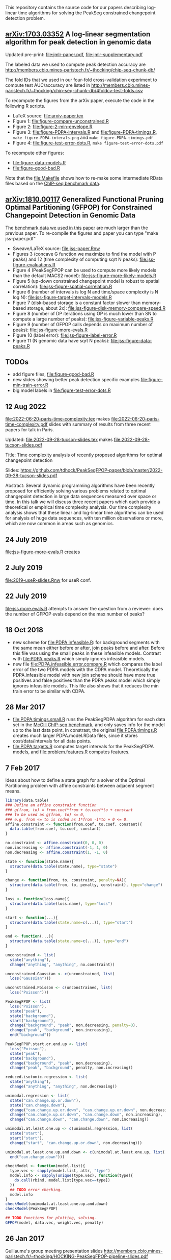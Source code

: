 This repository contains the source code for our papers
describing log-linear time algorithms for solving the PeakSeg
constrained changepoint detection problem.

** [[https://arxiv.org/abs/1703.03352][arXiv:1703.03352]] A log-linear segmentation algorithm for peak detection in genomic data

Updated pre-print: [[file:jmlr-paper.pdf]], [[file:jmlr-supplementary.pdf]]

The labeled data we used to compute peak detection accuracy are
http://members.cbio.mines-paristech.fr/~thocking/chip-seq-chunk-db/

The fold IDs that we used in our four-fold cross-validation experiment
to compute test AUC/accuracy are listed in
http://members.cbio.mines-paristech.fr/~thocking/chip-seq-chunk-db/4foldcv-test-folds.csv

To recompute the figures from the arXiv paper, execute the code in the
following R scripts.

- LaTeX source: [[file:arxiv-paper.tex]]
- Figure 1: [[file:figure-compare-unconstrained.R]]
- Figure 2: [[file:figure-2-min-envelope.R]]
- Figure 3: [[file:figure-PDPA-intervals.R]] and
  [[file:figure-PDPA-timings.R]], =make figure-PDPA-interals.png= and
  =make figure-PDPA-timings.pdf=
- Figure 4: [[file:figure-test-error-dots.R]], =make figure-test-error-dots.pdf=

To recompute other figures:
- [[file:figure-data-models.R]]
- [[file:figure-good-bad.R]]

Note that the [[file:Makefile]] shows how to re-make some
intermediate RData files based on the [[http://members.cbio.mines-paristech.fr/~thocking/chip-seq-chunk-db/][ChIP-seq benchmark data]].

** [[https://arxiv.org/abs/1810.00117][arXiv:1810.00117]] Generalized Functional Pruning Optimal Partitioning (GFPOP) for Constrained Changepoint Detection in Genomic Data

The [[https://github.com/tdhock/feature-learning-benchmark][benchmark data we used in this paper]] are much larger than the
previous paper. To re-compile the figures and paper you can type "make
jss-paper.pdf"

- Sweave/LaTeX source: [[file:jss-paper.Rnw]]
- Figures 3 (concave G function we maximize to find the model with P
  peaks) and 12 (time complexity of computing sqrt N peaks):
  [[file:jss-figure-evaluations.R]]
- Figure 4 (PeakSegFPOP can be used to compute more likely models than
  the default MACS2 model): [[file:jss-figure-more-likely-models.R]]
- Figure 5 (up-down constrained changepoint model is robust to spatial
  correlation): [[file:jss-figure-spatial-correlation.R]]
- Figure 6 (number of intervals is log N and time/space complexity is
  N log N): [[file:jss-figure-target-intervals-models.R]]
- Figure 7 (disk-based storage is a constant factor slower than
  memory-based storage, about 2x):
  [[file:jss-figure-disk-memory-compare-speed.R]]
- Figure 8 (number of DP iterations using OP is much lower than
  SN to compute a large number of peaks): [[file:jss-figure-variable-peaks.R]]
- Figure 9 (number of GFPOP calls depends on maximum number of peaks):
  [[file:jss-figure-more-evals.R]]
- Figure 10 (label error): [[file:jss-figure-label-error.R]]
- Figure 11 (N genomic data have sqrt N peaks): [[file:jss-figure-data-peaks.R]]

** TODOs

- add figure files, [[file:figure-good-bad.R]]
- new slides showing better peak detection specific examples
  [[file:figure-min-train-error.R]]
- big model labels in [[file:figure-test-error-dots.R]]

** 12 Aug 2022

[[file:2022-06-20-paris-time-complexity.tex]] makes
[[file:2022-06-20-paris-time-complexity.pdf]] slides with summary of
results from three recent papers for talk in Paris.

Updated: [[file:2022-09-28-tucson-slides.tex]] makes [[file:2022-09-28-tucson-slides.pdf]]

Title: Time complexity analysis of recently proposed algorithms for
optimal changepoint detection

Slides:
https://github.com/tdhock/PeakSegFPOP-paper/blob/master/2022-09-28-tucson-slides.pdf

Abstract: Several dynamic programming algorithms have been recently
proposed for efficiently solving various problems related to optimal
changepoint detection in large data sequences measured over space or
time. In this talk we will discuss three recent papers which each
provide a theoretical or empirical time complexity analysis. Our time
complexity analysis shows that these linear and log-linear time
algorithms can be used for analysis of huge data sequences, with ten
million observations or more, which are now common in areas such as
genomics.


** 24 July 2019
[[file:jss-figure-more-evals.R]] creates

[[file:jss-figure-more-evals.png]]

** 2 July 2019

[[file:2019-useR-slides.Rnw]] for useR conf.


** 22 July 2019
[[file:jss.more.evals.R]] attempts to answer the question from a reviewer:
does the number of GFPOP evals depend on the max number of peaks?

** 18 Oct 2018

- new scheme for [[file:PDPA.infeasible.R]]: for background segments with
  the same mean either before or after, join peaks before and
  after. Before this file was using the small peaks in these
  infeasible models. Contrast with [[file:PDPA.peaks.R]] which simply
  ignores infeasible models.
- new file [[file:PDPA.infeasible.error.compare.R]] which compares the
  label error of the two PDPA models with the CDPA
  model. Theoretically the PDPA.infeasible model with new join scheme
  should have more true positives and false positives than the
  PDPA.peaks model which simply ignores infeasible models. This file
  also shows that it reduces the min train error to be similar with
  CDPA.

** 28 Mar 2017
- [[file:PDPA.timings.small.R]] runs the PeakSegPDPA algorithm for each
  data set in the [[http://members.cbio.mines-paristech.fr/~thocking/chip-seq-chunk-db/][McGill ChIP-seq benchmark]], and only saves info for
  the model up to the last data point. In constrast, the original
  [[file:PDPA.timings.R]] creates much larger PDPA.model.RData files,
  since it stores cost/data/intervals for all data points.
- [[file:PDPA.targets.R]] computes target intervals for the PeakSegPDPA
  models, and [[file:problem.features.R]] computes features.
** 7 Feb 2017

Ideas about how to define a state graph for a solver of the Optimal
Partitioning problem with affine constraints between adjacent segment
means.

#+BEGIN_SRC R
  library(data.table)
  ### Define an affine constraint function
  ### g(from, to) = from.coef*from + to.coef*to + constant
  ### to be used as g(from, to) <= 0,
  ### e.g. from <= to is coded as 1*from -1*to + 0 <= 0.
  affine.constraint <- function(from.coef, to.coef, constant){
    data.table(from.coef, to.coef, constant)
  }

  no.constraint <- affine.constraint(0, 0, 0)
  non.increasing <- affine.constraint(-1, 1, 0)
  non.decreasing <- affine.constraint(1, -1, 0)

  state <- function(state.name){
    structure(data.table(state.name), type="state")
  }

  change <- function(from, to, constraint, penalty=NA){
    structure(data.table(from, to, penalty, constraint), type="change")
  }

  loss <- function(loss.name){
    structure(data.table(loss.name), type="loss")
  }

  start <- function(...){
    structure(data.table(state.name=c(...)), type="start")
  }

  end <- function(...){
    structure(data.table(state.name=c(...)), type="end")
  }

  unconstrained <- list(
    state("anything"),
    change("anything", "anything", no.constraint))

  unconstrained.Gaussian <- c(unconstrained, list(
    loss("Gaussian")))

  unconstrained.Poisson <- c(unconstrained, list(
    loss("Poisson")))

  PeakSegFPOP <- list(
    loss("Poisson"),
    state("peak"),
    state("background"),
    start("background"),
    change("background", "peak", non.decreasing, penalty=0),
    change("peak", "background", non.increasing),
    end("background"))

  PeakSegFPOP.start.or.end.up <- list(
    loss("Poisson"),
    state("peak"),
    state("background"),
    change("background", "peak", non.decreasing),
    change("peak", "background", penalty, non.increasing))

  reduced.isotonic.regression <- list(
    state("anything"),
    change("anything", "anything", non.decreasing))

  unimodal.regression <- list(
    state("can.change.up.or.down"),
    state("can.change.down"),
    change("can.change.up.or.down", "can.change.up.or.down", non.decreasing),
    change("can.change.up.or.down", "can.change.down", non.increasing),
    change("can.change.down", "can.change.down", non.increasing))

  unimodal.at.least.one.up <- c(unimodal.regression, list(
    state("start"),
    start("start"),
    change("start", "can.change.up.or.down", non.decreasing)))

  unimodal.at.least.one.up.and.down <- c(unimodal.at.least.one.up, list(
    end("can.change.down")))

  checkModel <- function(model.list){
    type.vec <- sapply(model.list, attr, "type")
    model.info <- sapply(unique(type.vec), function(type){
      do.call(rbind, model.list[type.vec==type])
    })
    ## TODO error checking.
    model.info
  }
  checkModel(unimodal.at.least.one.up.and.down)
  checkModel(PeakSegFPOP)

  ## TODO functions for plotting, solving.
  GFPOP(model, data.vec, weight.vec, penalty)

#+END_SRC

** 26 Jan 2017
Guillaume's group meeting presentation slides
http://members.cbio.mines-paristech.fr/~thocking/HOCKING-PeakSegFPOP-pipeline-slides.pdf
** 10 Nov 2016

[[http://bl.ocks.org/tdhock/raw/9311ca39d643d127e04a088814c81ee1/][Data viz with smooth transitions, clarified titles]].

[[http://bl.ocks.org/tdhock/raw/7b595e74d059eb2e066d46a90c5b7724/][Revised interactive data viz]].

** 9 Nov 2016

[[http://bl.ocks.org/tdhock/raw/9a6ac163b8610314ed8e9751937ecea9/][Interactive data viz to explain supervised penalty learning for peaks]].

** 15 Aug 2016

Test accuracy and AUC data viz, explains why Segmentor gets such a
high test accuracy (it has a low true positive and false positive
rate) http://bl.ocks.org/tdhock/raw/886575874144c3b172ce6b7d7d770b9f/

** 10 Aug 2016

- [[http://cbio.ensmp.fr/~thocking/HOCKING-PeakSeg-functional-pruning-slides.pdf][Slides]] for group meeting presentation 11 Aug 2016.
- http://bl.ocks.org/tdhock/raw/b796b4be10aa431575bb01ec16035b23/
  shows min env in addition to min/less more computation.

** 3 Aug 2016
- C++ algo implemented in [[https://github.com/tdhock/coseg][coseg]] package.
- [[file:figure-PeakSegPDPA-demo.R]] created
  http://bl.ocks.org/tdhock/raw/8c5dd0af533e24a893e7c5232f9bc94c/
  using average loss instead of total loss.
** 13 May 2016

[[file:figure-cDPA-PDPA-all.R]] visualizes the optimality and feasibility
of the PDPA and cDPA models, and shows the interval counts in the PDPA
[[http://bl.ocks.org/tdhock/raw/4582904f843cc60639fdfeb9651cac73/]]

** 12 May 2016

[[file:figure-cDPA-PDPA.R]] shows the difference between the cDPA and PDPA
on real data: the cDPA recovers a sub-optimal solution that obeys the
strict inequality peak constraint, and the PDPA recovers the optimal
solution for the non-strict inequality peak
constraint. http://bl.ocks.org/tdhock/raw/24aa6387901edab1577ce24f1e736ff3/

** 10 May 2016

- [[file:figure-constrained-PDPA-normal-real.R]] makes
  http://cbio.ensmp.fr/~thocking/figure-constrained-PDPA-normal-real/
  a data viz which shows the constrained algorithm up to 5 segments
  for a data set with 121 points.

** 4 May 2016

- [[file:figure-constrained-PDPA-normal-panels.R]] implements the
  constrained PDPA algo with two kinds of min-less/min-more operators,
  inspired by two kinds of inequality constraints (strict and
  not). Visualization of running the algos up to 3 segments on 5 data
  sets with 4 data points each:
  [[http://bl.ocks.org/tdhock/raw/e924d180dda5d0cd1da8e8f556e741b7/]]
- [[file:figure-unconstrained-PDPA-normal.R]] implements the unconstrained
  PDPA and visualizes the functional cost model and pruning
  [[http://cbio.ensmp.fr/~thocking/figure-unconstrained-PDPA-normal-big/]]
